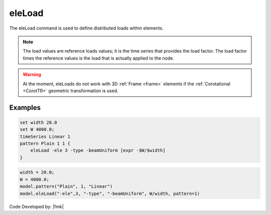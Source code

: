 .. _eleLoad:

eleLoad
^^^^^^^

The eleLoad command is used to define distributed loads within elements.

.. function:: eleLoad {*}$args ...

.. note::

   The load values are reference loads values; it is the time series that provides the load factor. The load factor times the reference values is the load that is actually applied to the node.


.. warning::

   At the moment, eleLoads do not work with 3D :ref:`Frame <frame>` elements if the :ref:`Corotational <CorotTR>` geometric transformation is used.


Examples
--------

.. code:: tcl

   set width 20.0
   set W 4000.0;
   timeSeries Linear 1
   pattern Plain 1 1 {
       eleLoad -ele 3 -type -beamUniform [expr -$W/$width]
   }

.. code:: Python

   width = 20.0;
   W = 4000.0;
   model.pattern("Plain", 1, "Linear")
   model.eleLoad("-ele",3, "-type", "-beamUniform", W/width, pattern=1)

Code Developed by: |fmk|

